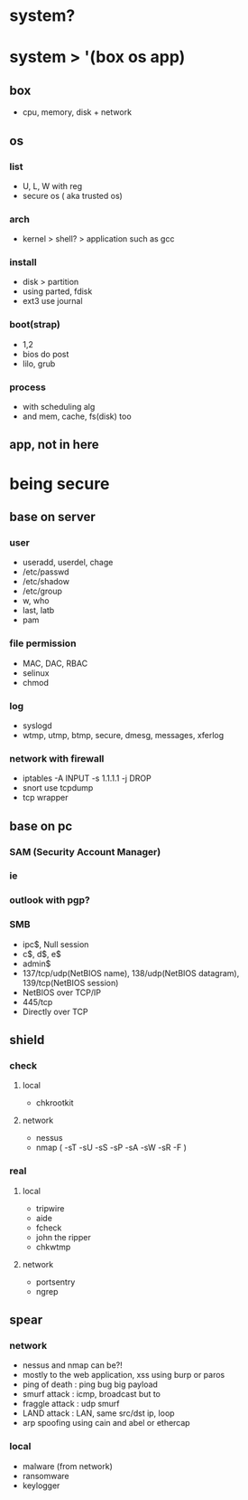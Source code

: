 * system?
* system > '(box os app)
** box

- cpu, memory, disk + network

** os

*** list

- U, L, W with reg
- secure os ( aka trusted os)

*** arch

- kernel > shell? > application such as gcc

*** install

- disk > partition
- using parted, fdisk
- ext3 use journal

*** boot(strap)

- 1,2
- bios do post
- lilo, grub

*** process

- with scheduling alg 
- and mem, cache, fs(disk) too 

** app, not in here
* being secure
** base on server
*** user

- useradd, userdel, chage
- /etc/passwd
- /etc/shadow
- /etc/group
- w, who
- last, latb
- pam

*** file permission

- MAC, DAC, RBAC
- selinux
- chmod

*** log

- syslogd
- wtmp, utmp, btmp, secure, dmesg, messages, xferlog

*** network with firewall

- iptables -A INPUT -s 1.1.1.1 -j DROP
- snort use tcpdump
- tcp wrapper

** base on pc
*** SAM (Security Account Manager)
*** ie
*** outlook with pgp?
*** SMB

- ipc$, Null session
- c$, d$, e$
- admin$
- 137/tcp/udp(NetBIOS name), 138/udp(NetBIOS datagram), 139/tcp(NetBIOS session)
- NetBIOS over TCP/IP
- 445/tcp
- Directly over TCP

** shield
*** check

**** local

- chkrootkit

**** network

- nessus
- nmap ( -sT -sU -sS -sP -sA -sW -sR -F )

*** real
**** local

- tripwire
- aide
- fcheck
- john the ripper
- chkwtmp

**** network

- portsentry
- ngrep

** spear
*** network

- nessus and nmap can be?! 
- mostly to the web application, xss using burp or paros
- ping of death : ping bug big payload
- smurf attack : icmp, broadcast but to
- fraggle attack : udp smurf
- LAND attack : LAN, same src/dst ip, loop
- arp spoofing using cain and abel or ethercap

*** local

- malware (from network)
- ransomware
- keylogger
